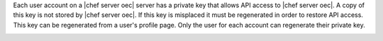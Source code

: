 .. The contents of this file may be included in multiple topics.
.. This file should not be changed in a way that hinders its ability to appear in multiple documentation sets.

Each user account on a |chef server oec| server has a private key that allows API access to |chef server oec|. A copy of this key is not stored by |chef server oec|. If this key is misplaced it must be regenerated in order to restore API access. This key can be regenerated from a user's profile page. Only the user for each account can regenerate their private key.

.. image:: ../../images/server_users_regenerate_private_key.png

